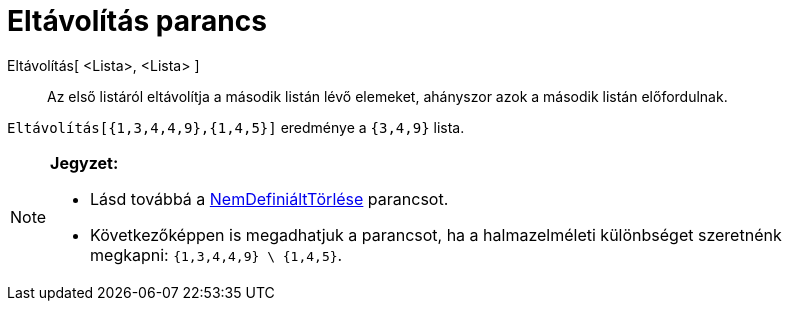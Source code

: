 = Eltávolítás parancs
:page-en: commands/Remove
ifdef::env-github[:imagesdir: /hu/modules/ROOT/assets/images]

Eltávolítás[ <Lista>, <Lista> ]::
  Az első listáról eltávolítja a második listán lévő elemeket, ahányszor azok a második listán előfordulnak.

[EXAMPLE]
====

`++ Eltávolítás[{1,3,4,4,9},{1,4,5}]++` eredménye a `++{3,4,9}++` lista.

====

[NOTE]
====

*Jegyzet:*

* {blank}
+
Lásd továbbá a xref:/commands/NemDefiniáltTörlése.adoc[NemDefiniáltTörlése] parancsot.
* Következőképpen is megadhatjuk a parancsot, ha a halmazelméleti különbséget szeretnénk megkapni:
`++{1,3,4,4,9} \ {1,4,5}++`.

====
